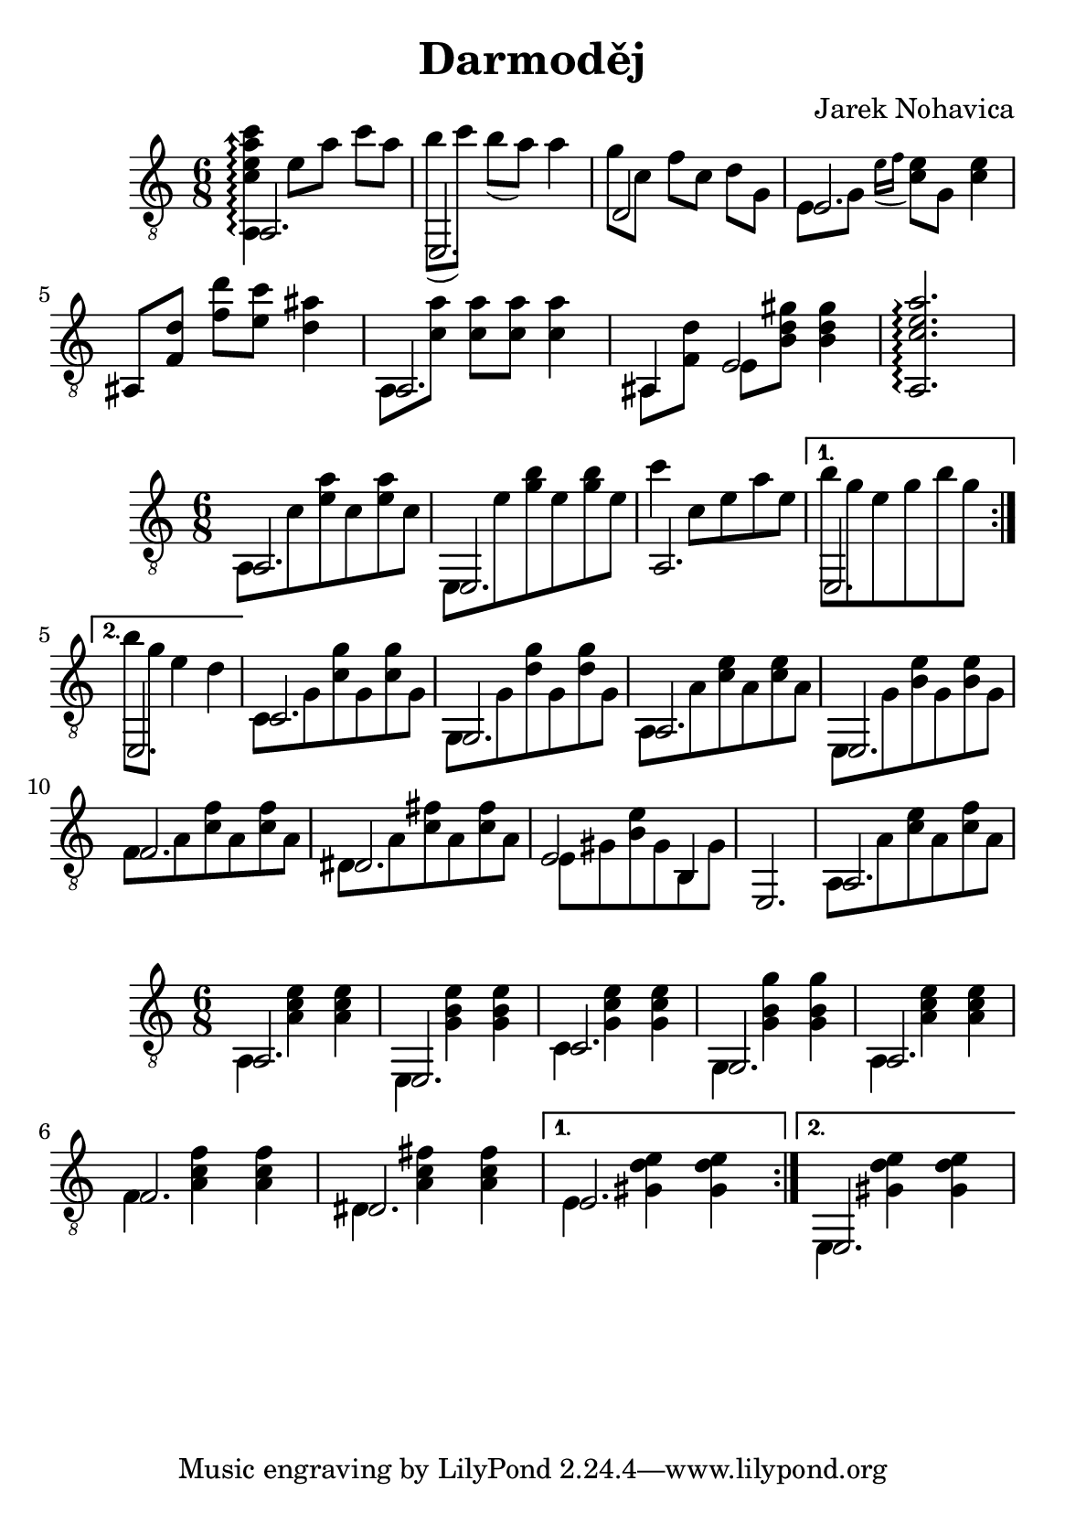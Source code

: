 \version "2.18.2"
\header {
	title = "Darmoděj"
	composer = "Jarek Nohavica"
}

\paper {
	#(set-paper-size "a5")
}


{
	\clef "G_8"
	\time 6/8
	\set Timing.beatStructure = #'(2 2 2)

	<< { a,2. } \\ { \arpeggioArrowUp <a, c' e' a' c''> 4\arpeggio e'8 a'8 c''8 a'8 } >>
	<< { e,2. } \\ { b'8( c''8) b'8( a'8) a'4 } >>
	<< { d2 } \\ { g'8 c'8 f'8 c'8 d'8 g8 } >>
	<< { e2. } \\ { e8 g8 \acciaccatura {e'16 f'16} <c' e'>8 g8 <c' e'>4 } >>
	ais,8 <f d'>8 <f' d''>8 <e' c''>8 <d' ais'>4
	<< { a,2. } \\ {a,8 <c' a'>8 <c' a'>8 <c' a'>8 <c' a'> 4 } >>
	<< { ais,4 e2 } \\ { ais,8 <f d'> 8 e8 <b d' gis'>8 <b d' gis'>4 } >>
	<a, c' e' a'>2.\arpeggio


}

{
	\clef "G_8"
	\time 6/8
	\set Timing.beatStructure = #'(6)
	
	\repeat volta 2 {
		<< { a,2. } \\ { a,8 c'8 <e' a'>8 c'8 <e' a'>8 c'8}>>
		<< { e,2. } \\ { e,8 e'8 <g' b'>8 e'8 <g' b'>8 e'8} >>
		<< { a,2. } \\ { c''4 c'8 e'8 a'8 e'8 } >>
	}
	\alternative {
		{ << { e,2. } \\ { b'8 g'8 e'8 g'8 b'8 g'8 } >> }
		{ << { e,2. } \\ { b'8 g'8 e'4 d'4 } >> }
	}

	<< { c2.} \\ { c8 g8 <c' g'>8 g8 <c' g'>8 g8} >>
	<< { g,2. } \\ { g,8 g8 <d' g'>8 g8 <d' g'>8 g8 } >>
	<< { a,2. } \\ { a,8 a8 <c' e'>8 a8 <c' e'>8 a8 } >>
	<< { e,2. } \\ { e,8 g8 <b e'>8 g8 <b e'>8 g8 } >>
	<< { f2. } \\ { f8 a8 <c' f'>8 a8 <c' f'>8 a8 } >>
	<< { dis2.} \\ { dis8 a8 <c' fis'>8 a8 <c' fis'>8 a8 } >>
	<< { e2 b,4 } \\ { e8 gis8 <b e'>8 gis8 b,8 gis8 } >>
	e,2.
	<< { a,2. } \\ { a,8 a8 <c' e'>8 a8 <c' f'>8 a8 } >>
}

{
	\clef "G_8"
	\time 6/8

	\repeat volta 2 {
		<< { a,2. } \\ { a,4 <a c' e'>4 <a c' e'>4 } >>
		<< { e,2. } \\ { e,4 <g b e'>4 <g b e'>4 } >>
		<< { c2. } \\ { c4 <g c' e'>4 <g c' e'>4 } >>
		<< { g,2. } \\ { g,4 <g b g'>4 <g b g'> 4 } >>
		<< { a,2. } \\ { a,4 <a c' e'>4 <a c' e'>4 } >>
		<< { f2. } \\ { f4 <a c' f'>4 <a c' f'> 4} >>
		<< { dis2.} \\ { dis4 <a c' fis'>4 <a c' fis'>4 } >>
	}
	\alternative {
		{ << { e2. } \\ { e4 <gis d' e'>4 <gis d' e'>4 } >> }
		{ << { e,2. } \\ { e,4 <gis d' e'>4 <gis d' e'>4 } >> }
	}

}
